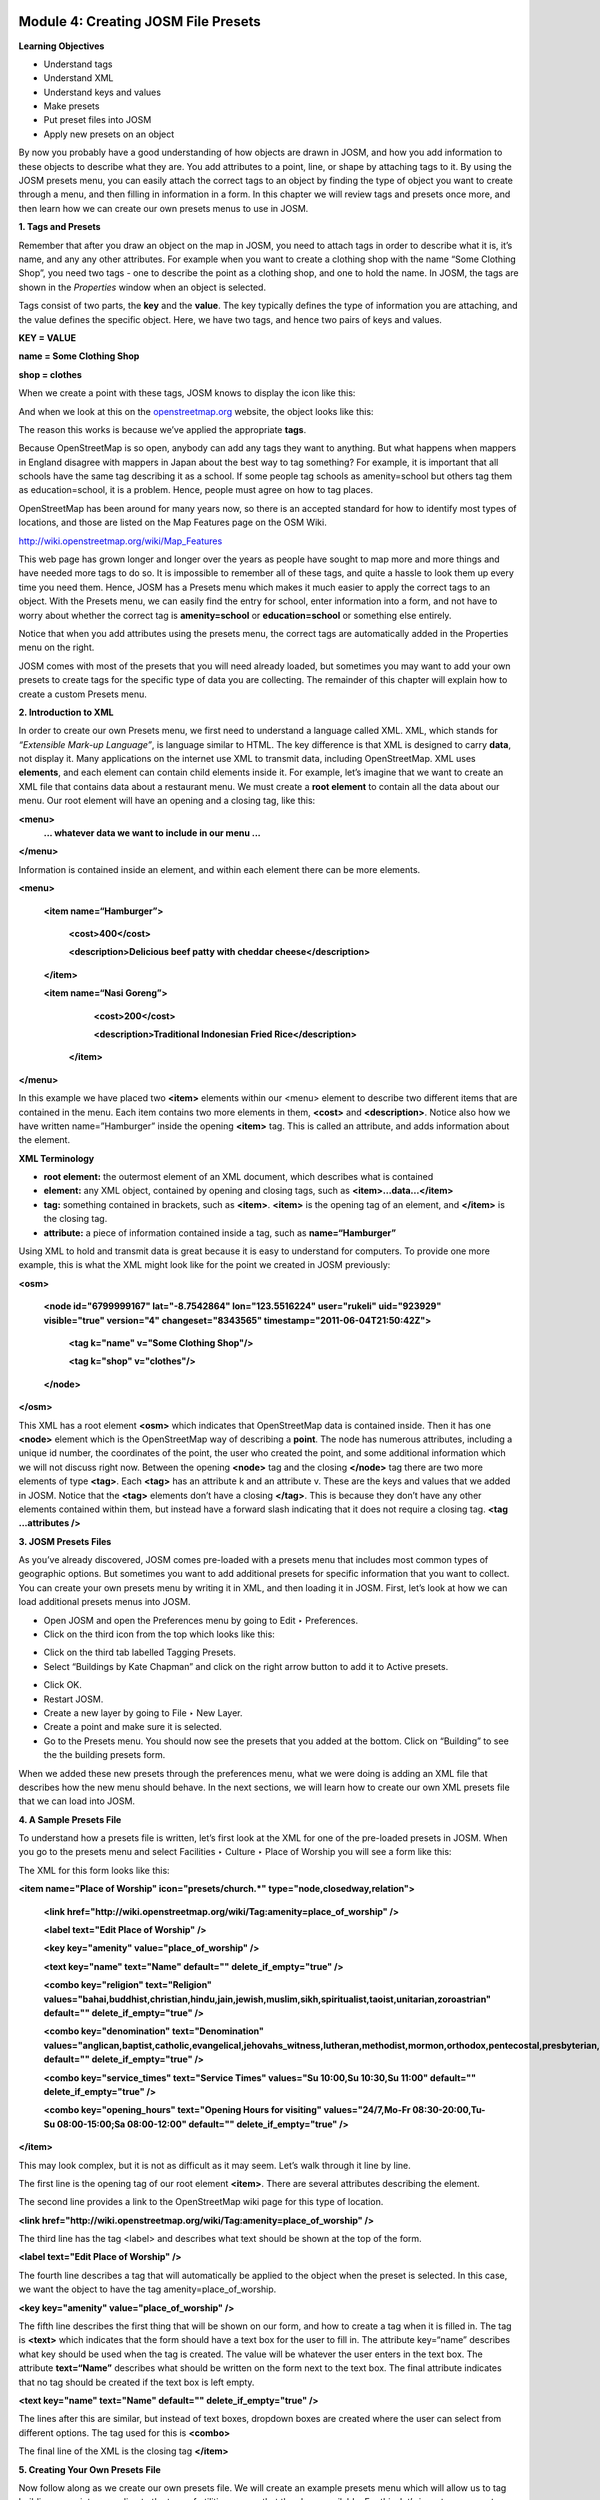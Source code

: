 .. image:: /static/training/intermediate/osm/image6.*


Module 4: Creating JOSM File Presets
====================================

**Learning Objectives**

- Understand tags
- Understand XML
- Understand keys and values
- Make presets
- Put preset files into JOSM
- Apply new presets on an object

By now you probably have a good understanding of how objects are drawn in JOSM, and how you add information to these objects to describe what they are.  You add attributes to a point, line, or shape by attaching tags to it.  By using the JOSM presets menu, you can easily attach the correct tags to an object by finding the type of object you want to create through a menu, and then filling in information in a form.  In this chapter we will review tags and presets once more, and then learn how we can create our own presets menus to use in JOSM.

**1. Tags and Presets**

Remember that after you draw an object on the map in JOSM, you need to attach tags in order to describe what it is, it’s name, and any any other attributes.  For example when you want to create a clothing shop with the name “Some Clothing Shop”, you need two tags - one to describe the point as a clothing shop, and one to hold the name.  In JOSM, the tags are shown in the *Properties* window when an object is selected.

.. image:: /static/training/intermediate/osm/image88.*

Tags consist of two parts, the **key** and the **value**.  The key typically defines the type of information you are attaching, and the value defines the specific object.  Here, we have two tags, and hence two pairs of keys and values.

**KEY = VALUE**

**name = Some Clothing Shop**

**shop = clothes**

When we create a point with these tags, JOSM knows to display the icon like this:

.. image:: /static/training/intermediate/osm/image89.*

And when we look at this on the `openstreetmap.org <http://openstreetmap.org>`_ website, the object looks like this:

.. image:: /static/training/intermediate/osm/image90.*

The reason this works is because we’ve applied the appropriate **tags**.

Because OpenStreetMap is so open, anybody can add any tags they want to anything.  But what happens when mappers in England disagree with mappers in Japan about the best way to tag something?  For example, it is important that all schools have the same tag describing it as a school.  If some people tag schools as amenity=school but others tag them as education=school, it is a problem.  Hence, people must agree on how to tag places.

OpenStreetMap has been around for many years now, so there is an accepted standard for how to identify most types of locations, and those are listed on the Map Features page on the OSM Wiki.

http://wiki.openstreetmap.org/wiki/Map_Features

This web page has grown longer and longer over the years as people have sought to map more and more things and have needed more tags to do so.  It is impossible to remember all of these tags, and quite a hassle to look them up every time you need them.  Hence, JOSM has a Presets menu which makes it much easier to apply the correct tags to an object.  With the Presets menu, we can easily find the entry for school, enter information into a form, and not have to worry about whether the correct tag is **amenity=school** or **education=school** or something else entirely.

.. image:: /static/training/intermediate/osm/image91.*

Notice that when you add attributes using the presets menu, the correct tags are automatically added in the Properties menu on the right.

JOSM comes with most of the presets that you will need already loaded, but sometimes you may want to add your own presets to create tags for the specific type of data you are collecting.  The remainder of this chapter will explain how to create a custom Presets menu.

**2. Introduction to XML**

In order to create our own Presets menu, we first need to understand a language called XML.  XML, which stands for *“Extensible Mark-up Language”*, is language similar to HTML.  The key difference is that XML is designed to carry **data**, not display it.  Many applications on the internet use XML to transmit data, including OpenStreetMap.  XML uses **elements**, and each element can contain child elements inside it.  For example, let’s imagine that we want to create an XML file that contains data about a restaurant menu.  We must create a **root element** to contain all the data about our menu.  Our root element will have an opening and a closing tag, like this:

**<menu>**
      **... whatever data we want to include in our menu ...**

**</menu>**

Information is contained inside an element, and within each element there can be more elements.

**<menu>**

    **<item name=“Hamburger”>**

          **<cost>400</cost>**

          **<description>Delicious beef patty with cheddar cheese</description>**

    **</item>**

    **<item name=“Nasi Goreng”>**

          **<cost>200</cost>**

          **<description>Traditional Indonesian Fried Rice</description>**

     **</item>**

**</menu>**

In this example we have placed two **<item>** elements within our <menu> element to describe two different items that are contained in the menu.  Each item contains two more elements in them, **<cost>** and **<description>**.  Notice also how we have written name=”Hamburger” inside the opening **<item>** tag.  This is called an attribute, and adds information about the element.


**XML Terminology**

- **root element:**  the outermost element of an XML document, which describes what is contained
- **element:**  any XML object, contained by opening and closing tags, such as **<item>...data...</item>**
- **tag:**  something contained in brackets, such as **<item>**.  **<item>** is the opening tag of an element, and **</item>** is the closing tag.
- **attribute:**  a piece of information contained inside a tag, such as **name=“Hamburger”**


Using XML to hold and transmit data is great because it is easy to understand for computers.  To provide one more example, this is what the XML might look like for the point we created in JOSM previously:

**<osm>**

     **<node id="6799999167" lat="-8.7542864" lon="123.5516224" user="rukeli" uid="923929" visible="true" version="4" changeset="8343565" timestamp="2011-06-04T21:50:42Z">**

          **<tag k="name" v="Some Clothing Shop"/>**

          **<tag k="shop" v="clothes"/>**

     **</node>**

**</osm>**

This XML has a root element **<osm>** which indicates that OpenStreetMap data is contained inside.  Then it has one **<node>** element which is the OpenStreetMap way of describing a **point**.  The node has numerous attributes, including a unique id number, the coordinates of the point, the user who created the point, and some additional information which we will not discuss right now.  Between the opening **<node>** tag and the closing **</node>** tag there are two more elements of type **<tag>**.  Each **<tag>** has an attribute k and an attribute v.  These are the keys and values that we added in JOSM.  Notice that the **<tag>** elements don’t have a closing **</tag>**.  This is because they don’t have any other elements contained within them, but instead have a forward slash indicating that it does not require a closing tag.  **<tag ...attributes />**

**3. JOSM Presets Files**

As you’ve already discovered, JOSM comes pre-loaded with a presets menu that includes most common types of geographic options.  But sometimes you want to add additional presets for specific information that you want to collect.  You can create your own presets menu by writing it in XML, and then loading it in JOSM.  First, let’s look at how we can load additional presets menus into JOSM.

- Open JOSM and open the Preferences menu by going to Edit ‣ Preferences.
- Click on the third icon from the top which looks like this:

.. image:: /static/training/intermediate/osm/image92.*

- Click on the third tab labelled Tagging Presets.
- Select “Buildings by Kate Chapman” and click on the right arrow button to add it to Active presets.

.. image:: /static/training/intermediate/osm/image93.*

- Click OK.
- Restart JOSM.
- Create a new layer by going to File ‣ New Layer.
- Create a point and make sure it is selected.
- Go to the Presets menu.  You should now see the presets that you added at the bottom.  Click on “Building” to see the the building presets form.

.. image:: /static/training/intermediate/osm/image94.*

.. image:: /static/training/intermediate/osm/image95.*

When we added these new presets through the preferences menu, what we were doing is adding an XML file that describes how the new menu should behave.  In the next sections, we will learn how to create our own XML presets file that we can load into JOSM.

**4. A Sample Presets File**

To understand how a presets file is written, let’s first look at the XML for one of the pre-loaded presets in JOSM.  When you go to the presets menu and select Facilities ‣ Culture ‣ Place of Worship you will see a form like this:

.. image:: /static/training/intermediate/osm/image96.*

The XML for this form looks like this:

**<item name="Place of Worship" icon="presets/church.*" type="node,closedway,relation">**

     **<link href="http://wiki.openstreetmap.org/wiki/Tag:amenity=place_of_worship" />**

     **<label text="Edit Place of Worship" />**

     **<key key="amenity" value="place_of_worship" />**

     **<text key="name" text="Name" default="" delete_if_empty="true" />**

     **<combo key="religion" text="Religion" values="bahai,buddhist,christian,hindu,jain,jewish,muslim,sikh,spiritualist,taoist,unitarian,zoroastrian" default="" delete_if_empty="true" />**

     **<combo key="denomination" text="Denomination" values="anglican,baptist,catholic,evangelical,jehovahs_witness,lutheran,methodist,mormon,orthodox,pentecostal,presbyterian,protestant,quaker,shia,sunni" default="" delete_if_empty="true" />**

     **<combo key="service_times" text="Service Times" values="Su 10:00,Su 10:30,Su 11:00" default="" delete_if_empty="true" />**

     **<combo key="opening_hours" text="Opening Hours for visiting" values="24/7,Mo-Fr 08:30-20:00,Tu-Su 08:00-15:00;Sa 08:00-12:00" default="" delete_if_empty="true" />**

**</item>**

This may look complex, but it is not as difficult as it may seem.  Let’s walk through it line by line.

The first line is the opening tag of our root element **<item>**.  There are several attributes describing the element.

+--------------------------------+-------------------------------------------------------------------------+
| name="Place of Worship"        | The name of what you are creating.                                      |
+--------------------------------+-------------------------------------------------------------------------+
| icon="presets/church.*"      | The icon of the object. *s are the most effective in OSM since they   |
|                                | are compressed low-color graphics with transparent backgrounds.         |
+--------------------------------+-------------------------------------------------------------------------+
| type="node,closedway,relation" | The types of object that this preset can be applied to.  Node means it  |
|                                | can be applied on a point, way means it can be applied to a line,       |
|                                | closedway means it can be applied to a shape, and relation means it can |
|                                | be applied to a relation, which is a type of OSM object we have not     |
|                                | discussed.  Notice that way is not an option here, because a place of   |
|                                | worship cannot be a line - it must be a point or a shape.               |
+--------------------------------+-------------------------------------------------------------------------+

The second line provides a link to the OpenStreetMap wiki page for this type of location.

**<link href="http://wiki.openstreetmap.org/wiki/Tag:amenity=place_of_worship" />**

The third line has the tag <label> and describes what text should be shown at the top of the form.

**<label text="Edit Place of Worship" />**

The fourth line describes a tag that will automatically be applied to the object when the preset is selected.  In this case, we want the object to have the tag amenity=place_of_worship.

**<key key="amenity" value="place_of_worship" />**

The fifth line describes the first thing that will be shown on our form, and how to create a tag when it is filled in.  The tag is **<text>** which indicates that the form should have a text box for the user to fill in.  The attribute key=“name” describes what key should be used when the tag is created.  The value will be whatever the user enters in the text box.  The attribute **text=“Name”** describes what should be written on the form next to the text box.  The final attribute indicates that no tag should be created if the text box is left empty.

**<text key="name" text="Name" default="" delete_if_empty="true" />**

The lines after this are similar, but instead of text boxes, dropdown boxes are created where the user can select from different options.  The tag used for this is **<combo>**

The final line of the XML is the closing tag **</item>**

**5. Creating Your Own Presets File**

Now follow along as we create our own presets file.  We will create an example presets menu which will allow us to tag buildings or points according to the type of utilities access that they have available.  For this, let’s invent some new tags:

+---------------------+---------------------------+---------------------------------------------------+
| Key                 | Possible Value            |                                                   |
+=====================+===========================+===================================================+
| utility:water       | well, municipal, yes, no  | Does the household have access to water?          |
|                     |                           | well indicates it has access to well water.       |
|                     |                           | municipal indicates it has pipes running to it.   |
|                     |                           | If we want to be less descriptive, we can         |
|                     |                           | select yes or no to indicate if the building      |
|                     |                           | has water access                                  |
+---------------------+---------------------------+---------------------------------------------------+
| utility:electricity | yes, no                   | Does the household have electrical access?        |
+---------------------+---------------------------+---------------------------------------------------+
| utility:phone       | landline, mobile, yes, no | Does the household have phone access? landline    |
|                     |                           | indicates that there is a hard phone line in the  |
|                     |                           | house.  mobile indicates that the household has a |
|                     |                           | mobile phone.  If we want to be less descriptive, |
|                     |                           | we can use yes or no                              |
+---------------------+---------------------------+---------------------------------------------------+
| utility:internet    | landline, mobile, yes, no | Same values as for phone, this will indicate if   |
|                     |                           | the household has internet access                 |
+---------------------+---------------------------+---------------------------------------------------+

When the preset we create is selected, we will also automatically add the tag **building=yes**, and we will create a tag with the key name that the user can fill in with using a text box.

Now look at the possible tags we have described in the table above.  What is the best way to represent each of these on the form?  For name, we want to create a text box, because the user can fill in any name that they want for this tag.

For **utility:water**, **utility:phone**, and **utility:internet**, there are four possible values that the user can select from on our form, so the best way to add this is with a combo box - that is, a dropdown menu where the user can select one of the options.  The tag **utility:electrical** only has two possible values, yes or no, so the best way to show this on our form is with a checkbox, although we could use a dropdown box if we wanted as well.  When we are finished our form should look like this:

.. image:: /static/training/intermediate/osm/image97.*

- Open a text editor and follow along as we create the XML for this preset.  A simple and common editor to use on Windows is called Notepad.  DO NOT use a word processing program like Microsoft Word.

.. image:: /static/training/intermediate/osm/image98.*

- First, we need to create a root element in our XML so that JOSM knows it is a presets file.

.. image:: /static/training/intermediate/osm/image99.*

- Next let’s create an element called <group>.  This is not actually necessary because we are only creating one preset, but it will demonstrate how we can create submenus with many different options on our presets menu.  Don’t forget to add the closing tags **</group>** and **</presets>** to your elements.

.. image:: /static/training/intermediate/osm/image100.*

- Now we can create an item on our menu.  We want to create an <item> element inside of the group element.  Add the following text:

**<item name="Household">**

**</item>**

- Inside the **<item>** element we will add the text box, combo boxes, and check box that we want on our form.  Add the following inside your **<item>** element:

**<item name="Household">**
          **<key key="building" value="yes"/>**

          **<text key="name" text="Name" default="" delete_if_empty="true" />**

          **<combo key="utility:water" text="Water Access" values="well, municipal, yes, no" default="" delete_if_empty="true" />**

          **<check key="utility:electrical" text="Electricity Access" />**

          **<combo key="utility:phone" text="Phone Access" values="landline, mobile, yes, no" display_values="Landline Phone, Mobile Phone, Yes, No" />**

          **<combo key="utility:internet" text="Internet Access" values="landline, mobile, yes, no" display_values="Landline Access, Mobile Internet Access, Yes, No" />**

**</item>**

- When you are finished your file will look like this:

.. image:: /static/training/intermediate/osm/image101.*

Much of this is similar to what you saw previously.  Let’s analyze it.  Inside the **<item>** element we have created six more elements:

1. <key>
2. <text>
3. <combo>
4. <check>
5. <combo>
6. <combo>

Can you guess what each of these elements do?  They create different items on our presets form in JOSM.  The first line, **<key key="building" value="yes"/>**, does not display anything on our form, but tells JOSM to automatically apply the tag **building=yes** to our object when this preset is selected.

The second line, **<text key="name" text="Name" default="" delete_if_empty="true" />**, creates a text field with the key name, as we saw when we looked at the presets XML in the previous section.

We have three **<combo>** elements and each elements has several attributes.  key indicates what key should be created for the tag.  text indicates what text should be displayed on our form.  values are the possible values that the user can select in the dropdown box.  And we’ve added something new - the attribute **display_values**, which let’s us show different text in the dropdown boxes than the values that will be created.  This is useful if we want the form to be more descriptive about the the options a user can select, or if we want the display values to be in a different language from English.

Lastly, we’ve added one new element, a **checkbox**.  The code for this is simple, **<check key="utility:electrical" text="Electricity Access" />**.  This simple creates a check box on our form.  When it is selected, JOSM will add a tag to our object that says **utility:electrical=yes**.

- Finally, let’s save the XML file so that we can load it into JOSM.  In Notepad, go to File ‣ Save.
- Type in household_access.xml as the filename.
- In the box that says “Save as type:” be sure to select “All Files”, because we don’t want to save the file as a text document, but rather as an XML document.
- Click Save

**6. Try It!**

Now let’s open our presets file in JOSM and see how it looks!

- Open the Preferences in JOSM and go to Tagging Presets, as you did previously.
- On the right side next to Active presets click on the + button.

.. image:: /static/training/intermediate/osm/image102.*

- Type “Household Presets” into the Name field.
- Next to URL / File, open the xml file that you just created.
- Click OK, and OK again to save your preferences.
- Restart JOSM.
- Create a new layer and add a point.
- Go to the presets menu.  You should see the menu that you just created!

.. image:: /static/training/intermediate/osm/image103.*


 
